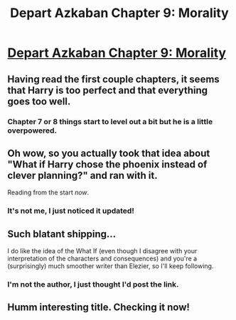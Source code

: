 #+TITLE: Depart Azkaban Chapter 9: Morality

* [[https://www.fanfiction.net/s/9584823/9/Depart-Azkaban][Depart Azkaban Chapter 9: Morality]]
:PROPERTIES:
:Author: PeridexisErrant
:Score: 9
:DateUnix: 1398496468.0
:DateShort: 2014-Apr-26
:END:

** Having read the first couple chapters, it seems that Harry is too perfect and that everything goes too well.
:PROPERTIES:
:Author: deskglass
:Score: 5
:DateUnix: 1398621442.0
:DateShort: 2014-Apr-27
:END:

*** Chapter 7 or 8 things start to level out a bit but he is a little overpowered.
:PROPERTIES:
:Author: mynoduesp
:Score: 3
:DateUnix: 1398699454.0
:DateShort: 2014-Apr-28
:END:


** Oh wow, so you actually took that idea about "What if Harry chose the phoenix instead of clever planning?" and ran with it.

Reading from the start /now/.
:PROPERTIES:
:Score: 2
:DateUnix: 1398535095.0
:DateShort: 2014-Apr-26
:END:

*** It's not me, I just noticed it updated!
:PROPERTIES:
:Author: PeridexisErrant
:Score: 1
:DateUnix: 1398550618.0
:DateShort: 2014-Apr-27
:END:


** Such blatant shipping...

I do like the idea of the What If (even though I disagree with your interpretation of the characters and consequences) and you're a (surprisingly) much smoother writer than Elezier, so I'll keep following.
:PROPERTIES:
:Author: elevul
:Score: 2
:DateUnix: 1398554610.0
:DateShort: 2014-Apr-27
:END:

*** I'm not the author, I just thought I'd post the link.
:PROPERTIES:
:Author: PeridexisErrant
:Score: 2
:DateUnix: 1398555187.0
:DateShort: 2014-Apr-27
:END:


** Humm interesting title. Checking it now!
:PROPERTIES:
:Author: paulovsk
:Score: 1
:DateUnix: 1398543416.0
:DateShort: 2014-Apr-27
:END:
